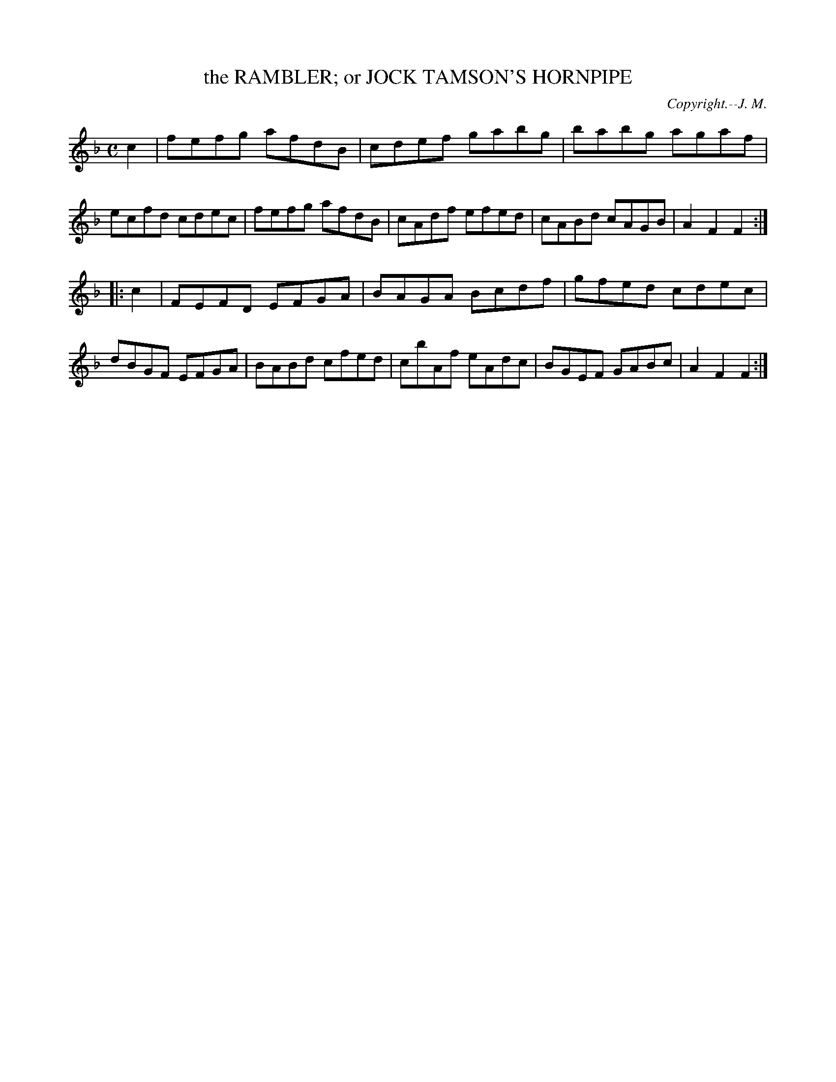 X: 20254
T: the RAMBLER; or JOCK TAMSON'S HORNPIPE
C: Copyright.--J. M.
%R: hornpipe, reel
B: W. Hamilton "Universal Tune-Book" Vol. 2 Glasgow 1846 p.25 #4
S: http://s3-eu-west-1.amazonaws.com/itma.dl.printmaterial/book_pdfs/hamiltonvol2web.pdf
Z: 2016 John Chambers <jc:trillian.mit.edu>
N: There are final repeat symbols but no initial repeat symbols.
M: C
L: 1/8
K: F
% - - - - - - - - - - - - - - - - - - - - - - - - -
c2 |\
fefg afdB | cdef gabg | babg agaf | ecfd cdec |\
fefg afdB | cAdf efed | cABd cAGB | A2F2F2 :|
|: c2 |\
FEFD EFGA | BAGA Bcdf | gfed cdec | dBGF EFGA |\
BABd cfed | cbAf eAdc | BGEF GABc | A2F2F2 :|
% - - - - - - - - - - - - - - - - - - - - - - - - -
